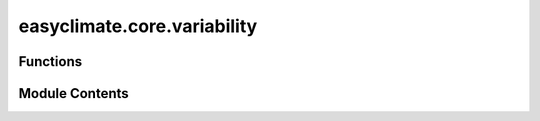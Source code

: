 easyclimate.core.variability
============================

.. py:module:: easyclimate.core.variability

.. autoapi-nested-parse::

   This module calculate climate variability



Functions
---------

.. autoapisummary::

   easyclimate.core.variability.calc_all_climatological_mean
   easyclimate.core.variability.calc_seasonal_climatological_mean
   easyclimate.core.variability.calc_seasonal_cycle_mean
   easyclimate.core.variability.calc_seasonal_cycle_std
   easyclimate.core.variability.calc_seasonal_cycle_var
   easyclimate.core.variability.calc_seasonal_mean
   easyclimate.core.variability.remove_seasonal_cycle_mean
   easyclimate.core.variability.calc_monthly_climatological_std_without_seasonal_cycle_mean
   easyclimate.core.variability.calc_monthly_climatological_var_without_seasonal_cycle_mean
   easyclimate.core.variability.smooth_daily_annual_cycle
   easyclimate.core.variability.calc_daily_annual_cycle_mean
   easyclimate.core.variability.calc_daily_annual_cycle_std
   easyclimate.core.variability.calc_daily_annual_cycle_var
   easyclimate.core.variability.remove_smooth_daily_annual_cycle_mean
   easyclimate.core.variability.calc_horizontal_wind_components_std
   easyclimate.core.variability.calc_windspeed_dataset
   easyclimate.core.variability.calc_windspeed_dataarray
   easyclimate.core.variability.populate_monmean2everymon
   easyclimate.core.variability.populate_daymean2everyday
   easyclimate.core.variability.calc_daily_climatological_anomaly
   easyclimate.core.variability.remove_low_frequency_signal


Module Contents
---------------

.. py:function:: calc_all_climatological_mean(data_input: xarray.DataArray | xarray.Dataset, dim: str = 'time', **kwargs) -> xarray.DataArray

   Calculation of the climatological mean over the entire time range.

   Parameters
   ----------
   data_input : :py:class:`xarray.DataArray<xarray.DataArray>` or :py:class:`xarray.Dataset<xarray.Dataset>`
        The data of :py:class:`xarray.DataArray<xarray.DataArray>` to be calculated.
   dim: :py:class:`str <str>`
       Dimension(s) over which to apply extracting. By default extracting is applied over the `time` dimension.
   **kwargs:
       Additional keyword arguments passed on to the appropriate array function for calculating mean on this object's data.
       These could include dask-specific kwargs like split_every.

   Returns
   -------
   :py:class:`xarray.DataArray<xarray.DataArray>`.


.. py:function:: calc_seasonal_climatological_mean(data_input: xarray.DataArray | xarray.Dataset, dim: str = 'time', **kwargs) -> xarray.DataArray

   Calculation of the seasonal climatological mean over the entire time range.

   Parameters
   ----------
   data_input : :py:class:`xarray.DataArray<xarray.DataArray>` or :py:class:`xarray.Dataset<xarray.Dataset>`
        The data of :py:class:`xarray.DataArray<xarray.DataArray>` to be calculated.
   dim: :py:class:`str <str>`
       Dimension(s) over which to apply extracting. By default extracting is applied over the `time` dimension.
   **kwargs:
       Additional keyword arguments passed on to the appropriate array function for calculating mean on this object's data.
       These could include dask-specific kwargs like split_every.

   Returns
   -------
   :py:class:`xarray.DataArray<xarray.DataArray>`.


.. py:function:: calc_seasonal_cycle_mean(data_input: xarray.DataArray | xarray.Dataset, dim: str = 'time', **kwargs) -> xarray.DataArray

   Calculation of the seasonal cycle means over the entire time range.

   Parameters
   ----------
   data_input : :py:class:`xarray.DataArray<xarray.DataArray>` or :py:class:`xarray.Dataset<xarray.Dataset>`
        The data of :py:class:`xarray.DataArray<xarray.DataArray>` to be calculated.

   .. caution:: `data_input` must be **monthly** data.

   dim: :py:class:`str <str>`
       Dimension(s) over which to apply extracting. By default extracting is applied over the `time` dimension.
   **kwargs:
       Additional keyword arguments passed on to the appropriate array function for calculating mean on this object's data.
       These could include dask-specific kwargs like split_every.

   Returns
   -------
   :py:class:`xarray.DataArray<xarray.DataArray>`.


.. py:function:: calc_seasonal_cycle_std(data_input: xarray.DataArray | xarray.Dataset, dim: str = 'time', **kwargs) -> xarray.DataArray

   Calculation of the seasonal cycle standard deviation over the entire time range.

   Parameters
   ----------
   data_input : :py:class:`xarray.DataArray<xarray.DataArray>` or :py:class:`xarray.Dataset<xarray.Dataset>`
        The data of :py:class:`xarray.DataArray<xarray.DataArray>` to be calculated.

   .. caution:: `data_input` must be **monthly** data.

   dim: :py:class:`str <str>`
       Dimension(s) over which to apply extracting. By default extracting is applied over the `time` dimension.
   **kwargs:
       Additional keyword arguments passed on to the appropriate array function for calculating standard deviation on this object's data.
       These could include dask-specific kwargs like split_every.

   Returns
   -------
   :py:class:`xarray.DataArray<xarray.DataArray>`.


.. py:function:: calc_seasonal_cycle_var(data_input: xarray.DataArray | xarray.Dataset, dim: str = 'time', **kwargs) -> xarray.DataArray

   Calculation of the seasonal cycle standard deviation over the entire time range.

   Parameters
   ----------
   data_input : :py:class:`xarray.DataArray<xarray.DataArray>` or :py:class:`xarray.Dataset<xarray.Dataset>`
        The data of :py:class:`xarray.DataArray<xarray.DataArray>` to be calculated.

   .. caution:: `data_input` must be **monthly** data.

   dim: :py:class:`str <str>`
       Dimension(s) over which to apply extracting. By default extracting is applied over the `time` dimension.
   **kwargs:
       Additional keyword arguments passed on to the appropriate array function for calculating variance on this object's data.
       These could include dask-specific kwargs like split_every.

   Returns
   -------
   :py:class:`xarray.DataArray<xarray.DataArray>`.


.. py:function:: calc_seasonal_mean(data_input: xarray.DataArray | xarray.Dataset, dim: str = 'time', extract_season: Literal['DJF', 'MAM', 'JJA', 'SON', None] = None, **kwargs) -> xarray.DataArray

   Calculation of the seasonal means per year over the entire time range.

   Parameters
   ----------
   data_input : :py:class:`xarray.DataArray<xarray.DataArray>` or :py:class:`xarray.Dataset<xarray.Dataset>`
        The data of :py:class:`xarray.DataArray<xarray.DataArray>` to be calculated.

   .. caution:: `data_input` must be **monthly** data.

   dim: :py:class:`str <str>`
       Dimension(s) over which to apply extracting. By default extracting is applied over the `time` dimension.
   extract_season: :py:class:`list <list>`, e.g., one or multiple items from `['DJF', 'MAM', 'JJA', 'SON']`. default: None.
       Extraction seasons. A variety of seasons can be placed in it.
   **kwargs:
       Additional keyword arguments passed on to the appropriate array function for calculating mean on this object's data.
       These could include dask-specific kwargs like split_every.

   Returns
   -------
   :py:class:`xarray.DataArray <xarray.DataArray>`.

   .. minigallery::
       :add-heading: Example(s) related to the function

       ./dynamic_docs/plot_ao_index.py
       ./dynamic_docs/plot_oceanic_front.py
       ./dynamic_docs/plot_multi_linear_reg.py


.. py:function:: remove_seasonal_cycle_mean(data_input: xarray.DataArray | xarray.Dataset, dim: str = 'time', time_range: slice = slice(None, None)) -> xarray.DataArray

   Remove of the seasonal cycle means over the entire time range.

   Parameters
   ----------
   data_input : :py:class:`xarray.DataArray<xarray.DataArray>` or :py:class:`xarray.Dataset<xarray.Dataset>`.
       The data of :py:class:`xarray.DataArray<xarray.DataArray>` to be calculated.

   .. caution:: `data_input` must be **monthly** data.

   dim: :py:class:`str <str>`.
       Dimension(s) over which to apply extracting. By default extracting is applied over the `time` dimension.

   time_range: :py:class:`slice <slice>`, default: `slice(None, None)`.
       The time range of seasonal cycle means to be calculated. The default value is the entire time range.

   Returns
   -------
   :py:class:`xarray.DataArray<xarray.DataArray>`.

   .. minigallery::
       :add-heading: Example(s) related to the function

       ./dynamic_docs/plot_ao_index.py
       ./dynamic_docs/plot_basic_statistical_analysis.py
       ./dynamic_docs/plot_da_bbo.py
       ./dynamic_docs/plot_multieof.py
       ./dynamic_docs/plot_ocean_mix_layer.py
       ./dynamic_docs/plot_time_scale_average.py
       ./dynamic_docs/plot_corr_reg.py


.. py:function:: calc_monthly_climatological_std_without_seasonal_cycle_mean(data_input: xarray.DataArray | xarray.Dataset, dim: str = 'time', **kwargs) -> xarray.DataArray

   Calculate the standard deviation of monthly data anomalies over the entire time range.

   Parameters
   ----------
   data_input : :py:class:`xarray.DataArray<xarray.DataArray>` or :py:class:`xarray.Dataset<xarray.Dataset>`
        The data of :py:class:`xarray.DataArray<xarray.DataArray>` to be calculated.

   .. caution:: `data_input` must be **monthly** data.

   dim: :py:class:`str <str>`
       Dimension(s) over which to apply extracting. By default extracting is applied over the `time` dimension.
   **kwargs:
       Additional keyword arguments passed on to the appropriate array function for calculating standard deviation on this object's data.
       These could include dask-specific kwargs like split_every.

   Returns
   -------
   :py:class:`xarray.DataArray<xarray.DataArray>`.


.. py:function:: calc_monthly_climatological_var_without_seasonal_cycle_mean(data_input: xarray.DataArray | xarray.Dataset, dim: str = 'time', **kwargs) -> xarray.DataArray

   Calculate the variance of monthly data anomalies over the entire time range.

   Parameters
   ----------
   data_input : :py:class:`xarray.DataArray<xarray.DataArray>` or :py:class:`xarray.Dataset<xarray.Dataset>`
       The data of :py:class:`xarray.DataArray<xarray.DataArray>` or :py:class:`xarray.Dataset<xarray.Dataset>` to be calculated.

   .. caution:: `data_input` must be **monthly** data.

   dim: :py:class:`str <str>`
       Dimension(s) over which to apply extracting. By default extracting is applied over the `time` dimension.
   **kwargs:
       Additional keyword arguments passed on to the appropriate array function for calculating variance on this object's data.
       These could include dask-specific kwargs like split_every.

   Returns
   -------
   :py:class:`xarray.DataArray<xarray.DataArray>`.


.. py:function:: smooth_daily_annual_cycle(daily_annual_cycle_data: xarray.DataArray, harmonics_num: int = 3, time_dim: str = 'dayofyear') -> xarray.DataArray

   Calculates a smooth mean daily annual cycle for an array nominally dimensioned.

   Parameters
   ----------
   daily_annual_cycle_data : :py:class:`xarray.DataArray<xarray.DataArray>`
       The input data array with time as the first dimension. The time dimension should be named as specified by `time_dim`.
   harmonics_num : int, optional
       The number of harmonics to retain in the FFT. Default is 3.
   time_dim : str, optional
       The name of the time dimension in the DataArray. Default is "dayofyear".

   Returns
   -------
   :py:class:`xarray.DataArray<xarray.DataArray>`

       The smoothed daily cycle data.

   .. seealso::

       - https://www.ncl.ucar.edu/Document/Functions/Contributed/smthClmDayTLL.shtml

   .. minigallery::
       :add-heading: Example(s) related to the function

       ./dynamic_docs/plot_smooth_daily_cycle.py


.. py:function:: calc_daily_annual_cycle_mean(data_input: xarray.DataArray | xarray.Dataset, dim: str = 'time', **kwargs) -> xarray.DataArray

   Calculation of the daily means per year over the entire time range.

   Parameters
   ----------
   data_input : :py:class:`xarray.DataArray<xarray.DataArray>` or :py:class:`xarray.Dataset<xarray.Dataset>`
        The data of :py:class:`xarray.DataArray<xarray.DataArray>` to be calculated.

   .. caution::

       `data_input` must be **daily** or **hourly** data.
       At least one year of time range must be included in the `data_input`.

   dim: :py:class:`str <str>`
       Dimension(s) over which to apply extracting. By default extracting is applied over the `time` dimension.
   **kwargs:
       Additional keyword arguments passed to the mean function.

   Returns
   -------
   :py:class:`xarray.DataArray <xarray.DataArray>` or :py:class:`xarray.Dataset <xarray.Dataset>`.

   .. caution::

       - For complete coverage, the data should span at least one full year.
       - If the data is sub-daily (e.g., hourly), the mean is taken over all sub-daily time points for each day of the year.


.. py:function:: calc_daily_annual_cycle_std(data_input: xarray.DataArray | xarray.Dataset, dim: str = 'time', **kwargs) -> xarray.DataArray

   Calculation of the daily standard deviation per year over the entire time range.

   Parameters
   ----------
   data_input : :py:class:`xarray.DataArray<xarray.DataArray>` or :py:class:`xarray.Dataset<xarray.Dataset>`
        The data of :py:class:`xarray.DataArray<xarray.DataArray>` to be calculated.

   .. caution::

       `data_input` must be **daily** or **hourly** data.
       At least one year of time range must be included in the `data_input`.

   dim: :py:class:`str <str>`
       Dimension(s) over which to apply extracting. By default extracting is applied over the `time` dimension.
   **kwargs:
       Additional keyword arguments passed to the standard deviation function.

   Returns
   -------
   :py:class:`xarray.DataArray <xarray.DataArray>` or :py:class:`xarray.Dataset <xarray.Dataset>`.

   .. caution::

       - For complete coverage, the data should span at least one full year.
       - If the data is sub-daily (e.g., hourly), the std is taken over all sub-daily time points for each day of the year.


.. py:function:: calc_daily_annual_cycle_var(data_input: xarray.DataArray | xarray.Dataset, dim: str = 'time', **kwargs) -> xarray.DataArray

   Calculation of the daily variance per year over the entire time range.

   Parameters
   ----------
   data_input : :py:class:`xarray.DataArray<xarray.DataArray>` or :py:class:`xarray.Dataset<xarray.Dataset>`
        The data of :py:class:`xarray.DataArray<xarray.DataArray>` to be calculated.

   .. caution::

       `data_input` must be **daily** or **hourly** data.
       At least one year of time range must be included in the `data_input`.

   dim: :py:class:`str <str>`
       Dimension(s) over which to apply extracting. By default extracting is applied over the `time` dimension.
   **kwargs:
       Additional keyword arguments passed to the variance function.

   Returns
   -------
   :py:class:`xarray.DataArray <xarray.DataArray>` or :py:class:`xarray.Dataset <xarray.Dataset>`.

   .. caution::

       - For complete coverage, the data should span at least one full year.
       - If the data is sub-daily (e.g., hourly), the var is taken over all sub-daily time points for each day of the year.


.. py:function:: remove_smooth_daily_annual_cycle_mean(data_input: xarray.DataArray, daily_cycle_mean_time_range: slice = slice(None, None), extract_time_range: slice = slice(None, None), harmonics_num: int = 3, dim: str = 'time')

   Removes the smooth daily annual cycle mean from the input data.

   This function first calculates the daily cycle mean over a specified time range,
   smooths that mean using a specified number of harmonics, and then subtracts this
   smoothed cycle from the input data over another specified time range.

   Parameters
   ----------
   data_input : :py:class:`xarray.DataArray<xarray.DataArray>`
       The input data from which to remove the smooth daily annual cycle mean.
   daily_cycle_mean_time_range : slice, optional
       The time range used to compute the daily annual cycle mean. Default is all time.
   extract_time_range : slice, optional
       The time range from which to extract the data and remove the daily annual cycle. Default is all time.
   harmonics_num : int, optional
       The number of harmonics to use in smoothing the daily annual cycle mean. Default is 3.
   dim : str, optional
       The name of the time dimension. Default is "time".

   Returns
   -------
   :py:class:`xarray.DataArray <xarray.DataArray>`
       The input data with the smooth daily cycle mean removed.


.. py:function:: calc_horizontal_wind_components_std(uv_dataset: xarray.Dataset, u_dim='u', v_dim='v', time_dim='time', ddof=0) -> xarray.Dataset

   Calculate the standard deviation of vector wind speed and direction.

   The standard deviation of vector wind speed

   .. math::
       \sigma_s = [U^2 \sigma_u^2 + V^2 \sigma_v^2 + 2 U V \sigma_{uv}]^{1/2} S^{-1},

   The standard deviation of vector wind direction

   .. math::
       \sigma_d = [V^2 \sigma_u^2 + U^2 \sigma_v^2 + 2 U V \sigma_{uv}]^{1/2} S^{-2},

   Where time mean of :math:`u` is :math:`U = n^{-1} \sum u_i`, time mean of :math:`v` is :math:`V = n^{-1} \sum v_i`,
   time variance of :math:`u` is :math:`\sigma_u^2 = n^{-1} \sum u_{i}^{2} - U^2`,
   time variance of :math:`v` is :math:`\sigma_v^2 = n^{-1} \sum v_{i}^{2} - V^2`,
   time covariance of :math:`u`, :math:`v` is :math:`\sigma_{uv} = n^{-1} \sum u_i v_i - UV`,
   vector mean wind speed is :math:`S = (U^2 + V^2)^{1/2}`.

   Parameters
   ----------
   uv_dataset : :py:class:`xarray.Dataset<xarray.Dataset>`
       :py:class:`xarray.Dataset<xarray.Dataset>` data containing zonal and meridional wind components.
   u_dim: :py:class:`str <str>`, default: `u`
       Variable name for the u velocity (in x direction).
   v_dim: :py:class:`str <str>`, default: `v`
       Variable name for the v velocity (in y direction).
   time_dim : :py:class:`str <str>`, default: `time`
       Dimension(s) over which to apply. By default is applied over the `time` dimension.
   ddof : :py:class:`int <int>`, default: 1
       If `ddof=1`, covariance is normalized by `N-1`, giving an unbiased estimate, else normalization is by `N`.

   Returns
   -------
   :py:class:`xarray.Dataset<xarray.Dataset>`
       - sigma_s: the standard deviation of vector wind speed.
       - sigma_d: the standard deviation of vector wind direction.

   Reference
   --------------
   - G. R. Ackermann. (1983). Means and Standard Deviations of Horizontal Wind Components. https://doi.org/10.1175/1520-0450(1983)022%3C0959:MASDOH%3E2.0.CO;2


.. py:function:: calc_windspeed_dataset(uv_dataset: xarray.Dataset, u_dim: str = 'u', v_dim: str = 'v') -> xarray.Dataset

   Calculate the horizontal wind speed from zonal and meridional wind components in a :py:class:`xarray.Dataset<xarray.Dataset>`.

   The wind speed is computed as the magnitude of the horizontal wind vector:

   .. math::

       S = \sqrt{u^2 + v^2},

   where :math:`u` is the zonal wind component and :math:`v` is the meridional wind component.

   Parameters
   ----------
   uv_dataset : :py:class:`xarray.Dataset<xarray.Dataset>`
       :py:class:`xarray.Dataset<xarray.Dataset>` containing zonal and meridional wind components.
   u_dim : :py:class:`str <str>`, default: `u`
       Variable name for the zonal wind component (in x direction).
   v_dim : :py:class:`str <str>`, default: `v`
       Variable name for the meridional wind component (in y direction).

   Returns
   -------
   :py:class:`xarray.Dataset<xarray.Dataset>`
       A copy of the input dataset with an additional variable `speed` containing the wind speed.

   Examples
   --------
   >>> ds = xr.Dataset({"u": (("time",), [1, 2, 3]), "v": (("time",), [4, 5, 6])})
   >>> ds_with_speed = calc_windspeed_dataset(ds, u_dim="u", v_dim="v")
   >>> print(ds_with_speed["speed"])
   <xarray.DataArray 'speed' (time: 3)> Size: 24B
   array([4.12310563, 5.38516481, 6.70820393])
   Dimensions without coordinates: time


.. py:function:: calc_windspeed_dataarray(u_data: xarray.DataArray, v_data: xarray.DataArray) -> xarray.DataArray

   Calculate the horizontal wind speed from zonal and meridional wind components in :py:class:`xarray.DataArray<xarray.DataArray>`.

   The wind speed is computed as the magnitude of the horizontal wind vector:

   .. math::

       S = \sqrt{u^2 + v^2},

   where :math:`u` is the zonal wind component and :math:`v` is the meridional wind component.

   Parameters
   ----------
   u_data : :py:class:`xarray.DataArray<xarray.DataArray>`
       :py:class:`xarray.DataArray<xarray.DataArray>` containing the zonal wind component (in x direction).
   v_data : :py:class:`xarray.DataArray<xarray.DataArray>`
       :py:class:`xarray.DataArray<xarray.DataArray>` containing the meridional wind component (in y direction).

   Returns
   -------
   :py:class:`xarray.DataArray<xarray.DataArray>`
       A :py:class:`xarray.DataArray<xarray.DataArray>` containing the wind speed.

   Examples
   --------
   >>> u = xr.DataArray([1, 2, 3], dims="time")
   >>> v = xr.DataArray([4, 5, 6], dims="time")
   >>> speed = calc_windspeed_dataarray(u, v)
   >>> print(speed)
   <xarray.DataArray (time: 3)> Size: 24B
   array([4.12310563, 5.38516481, 6.70820393])
   Dimensions without coordinates: time


.. py:function:: populate_monmean2everymon(data_monthly: xarray.DataArray, data_climatology_monthly_data: xarray.DataArray = None, time_dim: str = 'time') -> xarray.DataArray

   Populate the data of each month using the monthly mean state of the `data_monthly` or given dataset.

   Parameters
   ----------
   data_monthly: :py:class:`xarray.DataArray<xarray.DataArray>`.
       :py:class:`xarray.DataArray<xarray.DataArray>` to be calculated.
   data_climatology_monthly_data: :py:class:`xarray.DataArray<xarray.DataArray>`, default `None`.
       The monthly climatology dataset. If it is `None`, the climatology is derived from `data_monthly`.
   time_dim: :py:class:`str <str>`, default: `time`.
       The time coordinate dimension name.

   Returns
   -------
   :py:class:`xarray.DataArray<xarray.DataArray>`.


.. py:function:: populate_daymean2everyday(data_daily: xarray.DataArray, data_climatology_daily_data: xarray.DataArray = None, time_dim: str = 'time') -> xarray.DataArray

   Populate the data of each day using the daily mean state of the `data_daily` or given dataset.

   Parameters
   ----------
   - data_daily: :py:class:`xarray.DataArray<xarray.DataArray>`.
       :py:class:`xarray.DataArray<xarray.DataArray>` to be calculated.
   - data_climatology_daily_data: :py:class:`xarray.DataArray<xarray.DataArray>`, default `None`.
       The daily climatology dataset. If it is `None`, the climatology is derived from `data_monthly`.
   - time_dim: :py:class:`str <str>`, default: `time`.
       The time coordinate dimension name.

   Returns
   -------
   :py:class:`xarray.DataArray<xarray.DataArray>`.


.. py:function:: calc_daily_climatological_anomaly(data_daily: xarray.DataArray | xarray.Dataset, data_climatology_daily_data: xarray.DataArray | xarray.Dataset, timd_dim='time') -> xarray.DataArray | xarray.Dataset

   Calulate daily anomaly using the given dataset of climatological mean state .

   - data_daily: :py:class:`xarray.DataArray<xarray.DataArray>` or :py:class:`xarray.Dataset<xarray.Dataset>`.
       :py:class:`xarray.DataArray<xarray.DataArray>` to be calculated.
   - data_climatology_daily_data: :py:class:`xarray.DataArray<xarray.DataArray>` or :py:class:`xarray.Dataset<xarray.Dataset>`.
       The daily climatology dataset.
   - time_dim: :py:class:`str <str>`, default: `time`.
       The time coordinate dimension name.

   Returns
   -------
   :py:class:`xarray.DataArray<xarray.DataArray>` or :py:class:`xarray.Dataset<xarray.Dataset>`.


.. py:function:: remove_low_frequency_signal(da: xarray.DataArray, window: int = 120, center: bool = False, time_dim: str = 'time') -> xarray.DataArray

   Remove low-frequency signal by subtracting the running mean from a time series.

   This function removes the effect of interannual variability by subtracting the
   running mean of the specified window (default 120 days), as described in Wheeler
   and Hendon (2004). The method is commonly used in the context of the Madden-Julian
   Oscillation (MJO) index calculation for monitoring and prediction.

   Parameters
   ----------
   da : :py:class:`xarray.DataArray<xarray.DataArray>`
       Input time series data array with a time dimension.
   window : :py:class:`int <int>`, optional
       Size of the moving average window in days (default is 120).
   center : :py:class:`bool <bool>`, optional
       If ``True``, the moving average is centered (mean of window around each point).
       If ``False``, the moving average is trailing (mean of last window days).
       Default is ``False``.
   time_dim : :py:class:`str <str>`, optional
       Name of the time dimension in the input DataArray (default is "time").

   Returns
   -------
   :py:class:`xarray.DataArray<xarray.DataArray>`
       The input data array with the low-frequency signal (running mean) removed.

   References
   ----------
   - Wheeler, M. C., & Hendon, H. H. (2004). An All-Season Real-Time Multivariate MJO Index: Development of an Index for Monitoring and Prediction. Monthly Weather Review, 132(8), 1917-1932. https://journals.ametsoc.org/view/journals/mwre/132/8/1520-0493_2004_132_1917_aarmmi_2.0.co_2.xml

   Examples
   --------
   >>> import xarray as xr
   >>> da = xr.DataArray([...], dims=['time'], coords={'time': [...]})
   >>> result = remove_low_frequency_signal(da, window=120, center=False, time_dim='time')


